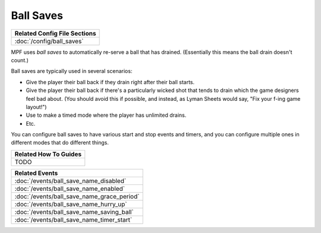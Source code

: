 Ball Saves
==========

+------------------------------------------------------------------------------+
| Related Config File Sections                                                 |
+==============================================================================+
| :doc:`/config/ball_saves`                                                    |
+------------------------------------------------------------------------------+

MPF uses *ball saves* to automatically re-serve a ball that has drained. (Essentially
this means the ball drain doesn't count.)

Ball saves are typically used in several scenarios:

* Give the player their ball back if they drain right after their ball starts.
* Give the player their ball back if there's a particularly wicked shot that
  tends to drain which the game designers feel bad about. (You should avoid
  this if possible, and instead, as Lyman Sheets would say, "Fix your f-ing
  game layout!")
* Use to make a timed mode where the player has unlimited drains.
* Etc.

You can configure ball saves to have various start and
stop events and timers, and you can configure multiple ones in
different modes that do different things.

+------------------------------------------------------------------------------+
| Related How To Guides                                                        |
+==============================================================================+
| TODO                                                                         |
+------------------------------------------------------------------------------+

+------------------------------------------------------------------------------+
| Related Events                                                               |
+==============================================================================+
| :doc:`/events/ball_save_name_disabled`                                       |
+------------------------------------------------------------------------------+
| :doc:`/events/ball_save_name_enabled`                                        |
+------------------------------------------------------------------------------+
| :doc:`/events/ball_save_name_grace_period`                                   |
+------------------------------------------------------------------------------+
| :doc:`/events/ball_save_name_hurry_up`                                       |
+------------------------------------------------------------------------------+
| :doc:`/events/ball_save_name_saving_ball`                                    |
+------------------------------------------------------------------------------+
| :doc:`/events/ball_save_name_timer_start`                                    |
+------------------------------------------------------------------------------+
